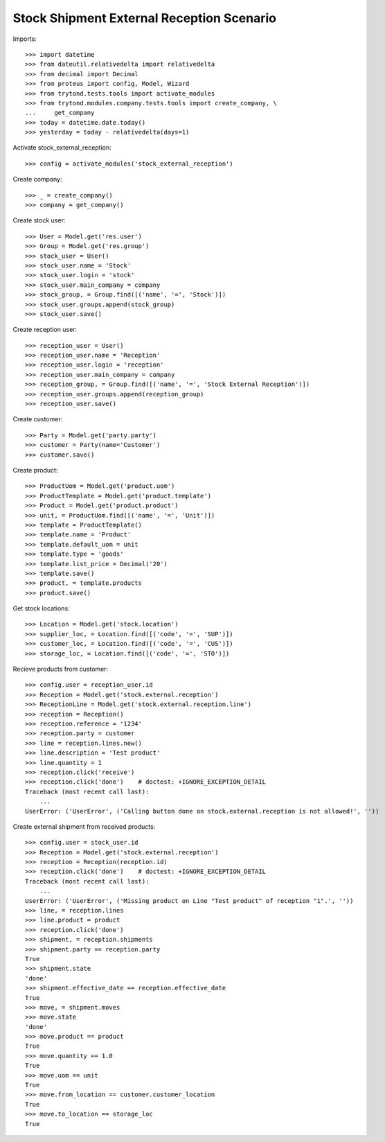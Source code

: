 ==========================================
Stock Shipment External Reception Scenario
==========================================

Imports::

    >>> import datetime
    >>> from dateutil.relativedelta import relativedelta
    >>> from decimal import Decimal
    >>> from proteus import config, Model, Wizard
    >>> from trytond.tests.tools import activate_modules
    >>> from trytond.modules.company.tests.tools import create_company, \
    ...     get_company
    >>> today = datetime.date.today()
    >>> yesterday = today - relativedelta(days=1)

Activate stock_external_reception::

    >>> config = activate_modules('stock_external_reception')

Create company::

    >>> _ = create_company()
    >>> company = get_company()

Create stock user::

    >>> User = Model.get('res.user')
    >>> Group = Model.get('res.group')
    >>> stock_user = User()
    >>> stock_user.name = 'Stock'
    >>> stock_user.login = 'stock'
    >>> stock_user.main_company = company
    >>> stock_group, = Group.find([('name', '=', 'Stock')])
    >>> stock_user.groups.append(stock_group)
    >>> stock_user.save()

Create reception user::

    >>> reception_user = User()
    >>> reception_user.name = 'Reception'
    >>> reception_user.login = 'reception'
    >>> reception_user.main_company = company
    >>> reception_group, = Group.find([('name', '=', 'Stock External Reception')])
    >>> reception_user.groups.append(reception_group)
    >>> reception_user.save()

Create customer::

    >>> Party = Model.get('party.party')
    >>> customer = Party(name='Customer')
    >>> customer.save()

Create product::

    >>> ProductUom = Model.get('product.uom')
    >>> ProductTemplate = Model.get('product.template')
    >>> Product = Model.get('product.product')
    >>> unit, = ProductUom.find([('name', '=', 'Unit')])
    >>> template = ProductTemplate()
    >>> template.name = 'Product'
    >>> template.default_uom = unit
    >>> template.type = 'goods'
    >>> template.list_price = Decimal('20')
    >>> template.save()
    >>> product, = template.products
    >>> product.save()

Get stock locations::

    >>> Location = Model.get('stock.location')
    >>> supplier_loc, = Location.find([('code', '=', 'SUP')])
    >>> customer_loc, = Location.find([('code', '=', 'CUS')])
    >>> storage_loc, = Location.find([('code', '=', 'STO')])

Recieve products from customer::

    >>> config.user = reception_user.id
    >>> Reception = Model.get('stock.external.reception')
    >>> ReceptionLine = Model.get('stock.external.reception.line')
    >>> reception = Reception()
    >>> reception.reference = '1234'
    >>> reception.party = customer
    >>> line = reception.lines.new()
    >>> line.description = 'Test product'
    >>> line.quantity = 1
    >>> reception.click('receive')
    >>> reception.click('done')    # doctest: +IGNORE_EXCEPTION_DETAIL
    Traceback (most recent call last):
        ...
    UserError: ('UserError', ('Calling button done on stock.external.reception is not allowed!', ''))

Create external shipment from received products::

    >>> config.user = stock_user.id
    >>> Reception = Model.get('stock.external.reception')
    >>> reception = Reception(reception.id)
    >>> reception.click('done')    # doctest: +IGNORE_EXCEPTION_DETAIL
    Traceback (most recent call last):
        ...
    UserError: ('UserError', ('Missing product on Line "Test product" of reception "1".', ''))
    >>> line, = reception.lines
    >>> line.product = product
    >>> reception.click('done')
    >>> shipment, = reception.shipments
    >>> shipment.party == reception.party
    True
    >>> shipment.state
    'done'
    >>> shipment.effective_date == reception.effective_date
    True
    >>> move, = shipment.moves
    >>> move.state
    'done'
    >>> move.product == product
    True
    >>> move.quantity == 1.0
    True
    >>> move.uom == unit
    True
    >>> move.from_location == customer.customer_location
    True
    >>> move.to_location == storage_loc
    True
